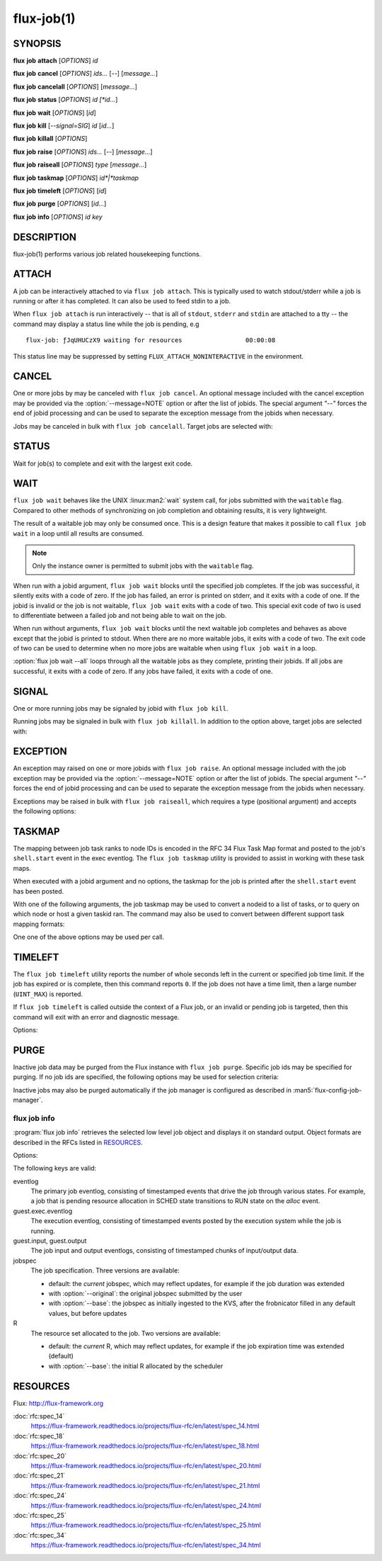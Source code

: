 .. flux-help-description: get job status, info, etc (see: flux help job)
.. flux-help-section: jobs

===========
flux-job(1)
===========


SYNOPSIS
========

**flux** **job** **attach** [*OPTIONS*] *id*

**flux** **job** **cancel** [*OPTIONS*] *ids...* [*--*] [*message...*]

**flux** **job** **cancelall** [*OPTIONS*] [*message...*]

**flux** **job** **status** [*OPTIONS*] *id [*id...*]

**flux** **job** **wait** [*OPTIONS*] [*id*]

**flux** **job** **kill** [*--signal=SIG*] *id* [*id...*]

**flux** **job** **killall** [*OPTIONS*]

**flux** **job** **raise** [*OPTIONS*] *ids...* [*--*] [*message...*]

**flux** **job** **raiseall** [*OPTIONS*] *type* [*message...*]

**flux** **job** **taskmap** [*OPTIONS*] *id*|*taskmap*

**flux** **job** **timeleft** [*OPTIONS*] [*id*]

**flux** **job** **purge** [*OPTIONS*] [*id...*]

**flux** **job** **info** [*OPTIONS*] *id* *key*


DESCRIPTION
===========

flux-job(1) performs various job related housekeeping functions.

ATTACH
======

.. program:: flux job attach

A job can be interactively attached to via ``flux job attach``.  This is
typically used to watch stdout/stderr while a job is running or after it has
completed.  It can also be used to feed stdin to a job.

When ``flux job attach`` is run interactively -- that is all of ``stdout``,
``stderr`` and ``stdin`` are attached to a tty -- the command may display
a status line while the job is pending, e.g

::

    flux-job: ƒJqUHUCzX9 waiting for resources                 00:00:08

This status line may be suppressed by setting ``FLUX_ATTACH_NONINTERACTIVE``
in the environment.

.. option:: -l, --label-io

   Label output by rank

.. option:: -u, --unbuffered

   Do not buffer stdin. Note that when ``flux job attach`` is used in a
   terminal, the terminal itself may line buffer stdin.

.. option:: -i, --stdin-ranks=RANKS

   Send stdin to only those ranks in the **RANKS** idset. The standard input
   for tasks not in **RANKS** will be closed. The default is to broadcast
   stdin to all ranks.

.. option:: --read-only

   Operate in read-only mode. Disable reading of stdin and capturing of
   signals.

.. option:: -v, --verbose

   Increase verbosity.

.. option:: -w, --wait-event=EVENT

   Wait for event *EVENT* before detaching from eventlog. The default is
   ``finish``.

.. option:: -E, --show-events

   Show job events on stderr. This option also suppresses the status line
   if enabled.

.. option:: -X, --show-exec

   Show exec eventlog events on stderr.

.. option:: --show-status

   Force immediate display of the status line.

.. option:: --debug

   Enable parallel debugger attach.

CANCEL
======

.. program:: flux job cancel

One or more jobs by may be canceled with ``flux job cancel``.  An optional
message included with the cancel exception may be provided via the
:option:`--message=NOTE` option or after the list of jobids. The special
argument *"--"* forces the end of jobid processing and can be used to separate
the exception message from the jobids when necessary.

.. option:: -m, --message=NOTE

   Set the optional exception note. It is an error to specify the message
   via this option and on the command line after the jobid list.

.. program:: flux job cancelall

Jobs may be canceled in bulk with ``flux job cancelall``.  Target jobs are
selected with:

.. option:: -u, --user=USER

   Set target user.  The instance owner may specify *all* for all users.

.. option:: -S, --states=STATES

   Set target job states (default: ACTIVE).

.. option:: -f, --force

   Confirm the command

.. option:: -q, --quiet

   Suppress output if no jobs match

STATUS
======

.. program:: flux job status

Wait for job(s) to complete and exit with the largest exit code.

.. option:: -e, --exception-exit-code=N

   Set the exit code for any jobs that terminate with an exception
   (e.g. canceled jobs) to ``N``.

.. option:: -j, --json

   Dump job result information from job eventlog.

.. option:: -v, --verbose

   Increase verbosity of output.

WAIT
====

.. program:: flux job wait

``flux job wait`` behaves like the UNIX :linux:man2:`wait` system call,
for jobs submitted with the ``waitable`` flag.  Compared to other methods
of synchronizing on job completion and obtaining results, it is very
lightweight.

The result of a waitable job may only be consumed once.  This is a design
feature that makes it possible to call ``flux job wait`` in a loop until all
results are consumed.

.. note::
  Only the instance owner is permitted to submit jobs with the ``waitable``
  flag.

When run with a jobid argument, ``flux job wait`` blocks until the specified
job completes.  If the job was successful, it silently exits with a code of
zero.  If the job has failed, an error is printed on stderr, and it exits with
a code of one.  If the jobid is invalid or the job is not waitable, ``flux job wait``
exits with a code of two.  This special exit code of two is used to differentiate
between a failed job and not being able to wait on the job.

When run without arguments, ``flux job wait`` blocks until the next waitable
job completes and behaves as above except that the jobid is printed to stdout.
When there are no more waitable jobs, it exits with a code of two.  The exit code
of two can be used to determine when no more jobs are waitable when using
``flux job wait`` in a loop.

:option:`flux job wait --all` loops through all the waitable jobs as they
complete, printing their jobids.  If all jobs are successful, it exits with a
code of zero.  If any jobs have failed, it exits with a code of one.

.. option:: -a, --all

   Wait for all waitable jobs and exit with error if any jobs are
   not successful.

.. option:: -v, --verbose

   Emit a line of output for all jobs, not just failing ones.

SIGNAL
======

.. program:: flux job kill

One or more running jobs may be signaled by jobid with ``flux job kill``.

.. option:: -s, --signal=SIG

   Send signal SIG (default: SIGTERM).

.. program:: flux job killall

Running jobs may be signaled in bulk with ``flux job killall``.  In addition
to the option above, target jobs are selected with:

.. option:: -u, --user=USER

   Set target user.  The instance owner may specify *all* for all users.

.. option:: -f, --force

   Confirm the command.

EXCEPTION
=========

.. program:: flux job raise

An exception may raised on one or more jobids with ``flux job raise``.
An optional message included with the job exception may be provided via
the :option:`--message=NOTE` option or after the list of jobids. The special
argument *"--"* forces the end of jobid processing and can be used to
separate the exception message from the jobids when necessary.

.. option:: -m, --message=NOTE

   Set the optional exception note. It is an error to specify the message
   via this option and on the command line after the jobid list.

.. option:: -s, --severity=N

   Set exception severity.  The severity may range from 0=fatal to
   7=least severe (default: 0).

.. option:: -t, --type=TYPE

   Set exception type (default: cancel).

Exceptions may be raised in bulk with ``flux job raiseall``, which requires a
type (positional argument) and accepts the following options:

.. program:: flux job raiseall

.. option:: -s, --severity=N

   Set exception severity.  The severity may range from 0=fatal to
   7=least severe (default: 7).

.. option:: -u, --user=USER

   Set target user.  The instance owner may specify *all* for all users.

.. option:: -S, --states=STATES

   Set target job states (default: ACTIVE)

.. option:: -f, --force

   Confirm the command.

TASKMAP
=======

.. program:: flux job taskmap

The mapping between job task ranks to node IDs is encoded in the RFC 34
Flux Task Map format and posted to the job's ``shell.start`` event in the
exec eventlog. The ``flux job taskmap`` utility is provided to assist in
working with these task maps.

When executed with a jobid argument and no options, the taskmap for the job
is printed after the ``shell.start`` event has been posted.

With one of the following arguments, the job taskmap may be used to convert
a nodeid to a list of tasks, or to query on which node or host a given
taskid ran. The command may also be used to convert between different
support task mapping formats:

.. option:: --taskids=NODEID

   Print an idset of tasks which ran on node  *NODEID*

.. option:: --ntasks=NODEID

   Print the number of tasks  which ran on node *NODEID*

.. option:: --nodeid=TASKID

   Print the node ID that ran task *TASKID*

.. option:: --hostname=TASKID

   Print the hostname of the node that rank task *TASKID*

.. option:: --to=raw|pmi|multiline

   Convert the taskmap to *raw* or *pmi* formats (described in RFC 34), or
   *multiline* which prints the node ID of each task, one per line.

One one of the above options may be used per call.

TIMELEFT
========

.. program:: flux job timeleft

The ``flux job timeleft`` utility reports the number of whole seconds left
in the current or specified job time limit. If the job has expired or is
complete, then this command reports ``0``. If the job does not have a time
limit, then a large number (``UINT_MAX``) is reported.

If ``flux job timeleft`` is called outside the context of a Flux job, or
an invalid or pending job is targeted, then this command will exit with
an error and diagnostic message.

Options:

.. option:: -H, --human

  Generate human readable output. Report results in Flux Standard Duration.

PURGE
=====

.. program:: flux job purge

Inactive job data may be purged from the Flux instance with ``flux job purge``.
Specific job ids may be specified for purging.  If no job ids are
specified, the following options may be used for selection criteria:

.. option:: --age-limit=FSD

   Purge inactive jobs older than the specified Flux Standard Duration.

.. option:: --num-limit=COUNT

   Purge the oldest inactive jobs until there are at most COUNT left.

.. option:: -f, --force

   Confirm the command.

Inactive jobs may also be purged automatically if the job manager is
configured as described in :man5:`flux-config-job-manager`.


flux job info
-------------

.. program:: flux job info

:program:`flux job info` retrieves the selected low level job object
and displays it on standard output.  Object formats are described in the
RFCs listed in `RESOURCES`_.


Options:

.. option:: -o, --original

  For :option:`jobspec`, return the original submitted jobspec, prior
  to any modifications made at ingest, such as setting defaults.

.. option:: -b, --base

  For :option:`jobspec` or :option:`R`, return the base version, prior
  to any updates posted to the job eventlog.

The following keys are valid:

eventlog
   The primary job eventlog, consisting of timestamped events that drive the
   job through various states.  For example, a job that is pending resource
   allocation in SCHED state transitions to RUN state on the *alloc* event.

guest.exec.eventlog
   The execution eventlog, consisting of timestamped events posted by the
   execution system while the job is running.

guest.input, guest.output
   The job input and output eventlogs, consisting of timestamped chunks of
   input/output data.

jobspec
   The job specification.  Three versions are available:

   - default: the *current* jobspec, which may reflect updates,
     for example if the job duration was extended

   - with :option:`--original`: the original jobspec submitted by the user

   - with :option:`--base`: the jobspec as initially ingested to the KVS, after
     the frobnicator filled in any default values, but before updates

R
   The resource set allocated to the job.  Two versions are available:

   - default: the *current* R, which may reflect updates, for example if the job
     expiration time was extended (default)

   - with :option:`--base`: the initial R allocated by the scheduler


RESOURCES
=========

Flux: http://flux-framework.org

:doc:`rfc:spec_14`
  https://flux-framework.readthedocs.io/projects/flux-rfc/en/latest/spec_14.html

:doc:`rfc:spec_18`
  https://flux-framework.readthedocs.io/projects/flux-rfc/en/latest/spec_18.html

:doc:`rfc:spec_20`
  https://flux-framework.readthedocs.io/projects/flux-rfc/en/latest/spec_20.html

:doc:`rfc:spec_21`
  https://flux-framework.readthedocs.io/projects/flux-rfc/en/latest/spec_21.html

:doc:`rfc:spec_24`
  https://flux-framework.readthedocs.io/projects/flux-rfc/en/latest/spec_24.html

:doc:`rfc:spec_25`
  https://flux-framework.readthedocs.io/projects/flux-rfc/en/latest/spec_25.html

:doc:`rfc:spec_34`
  https://flux-framework.readthedocs.io/projects/flux-rfc/en/latest/spec_34.html
